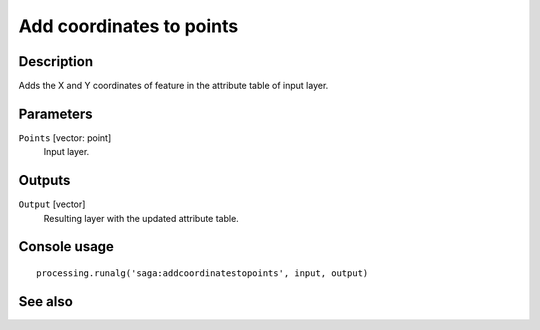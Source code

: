 Add coordinates to points
=========================

Description
-----------

Adds the X and Y coordinates of feature in the attribute table of input layer.

Parameters
----------

``Points`` [vector: point]
  Input layer.

Outputs
-------

``Output`` [vector]
  Resulting layer with the updated attribute table.

Console usage
-------------

::

  processing.runalg('saga:addcoordinatestopoints', input, output)

See also
--------

